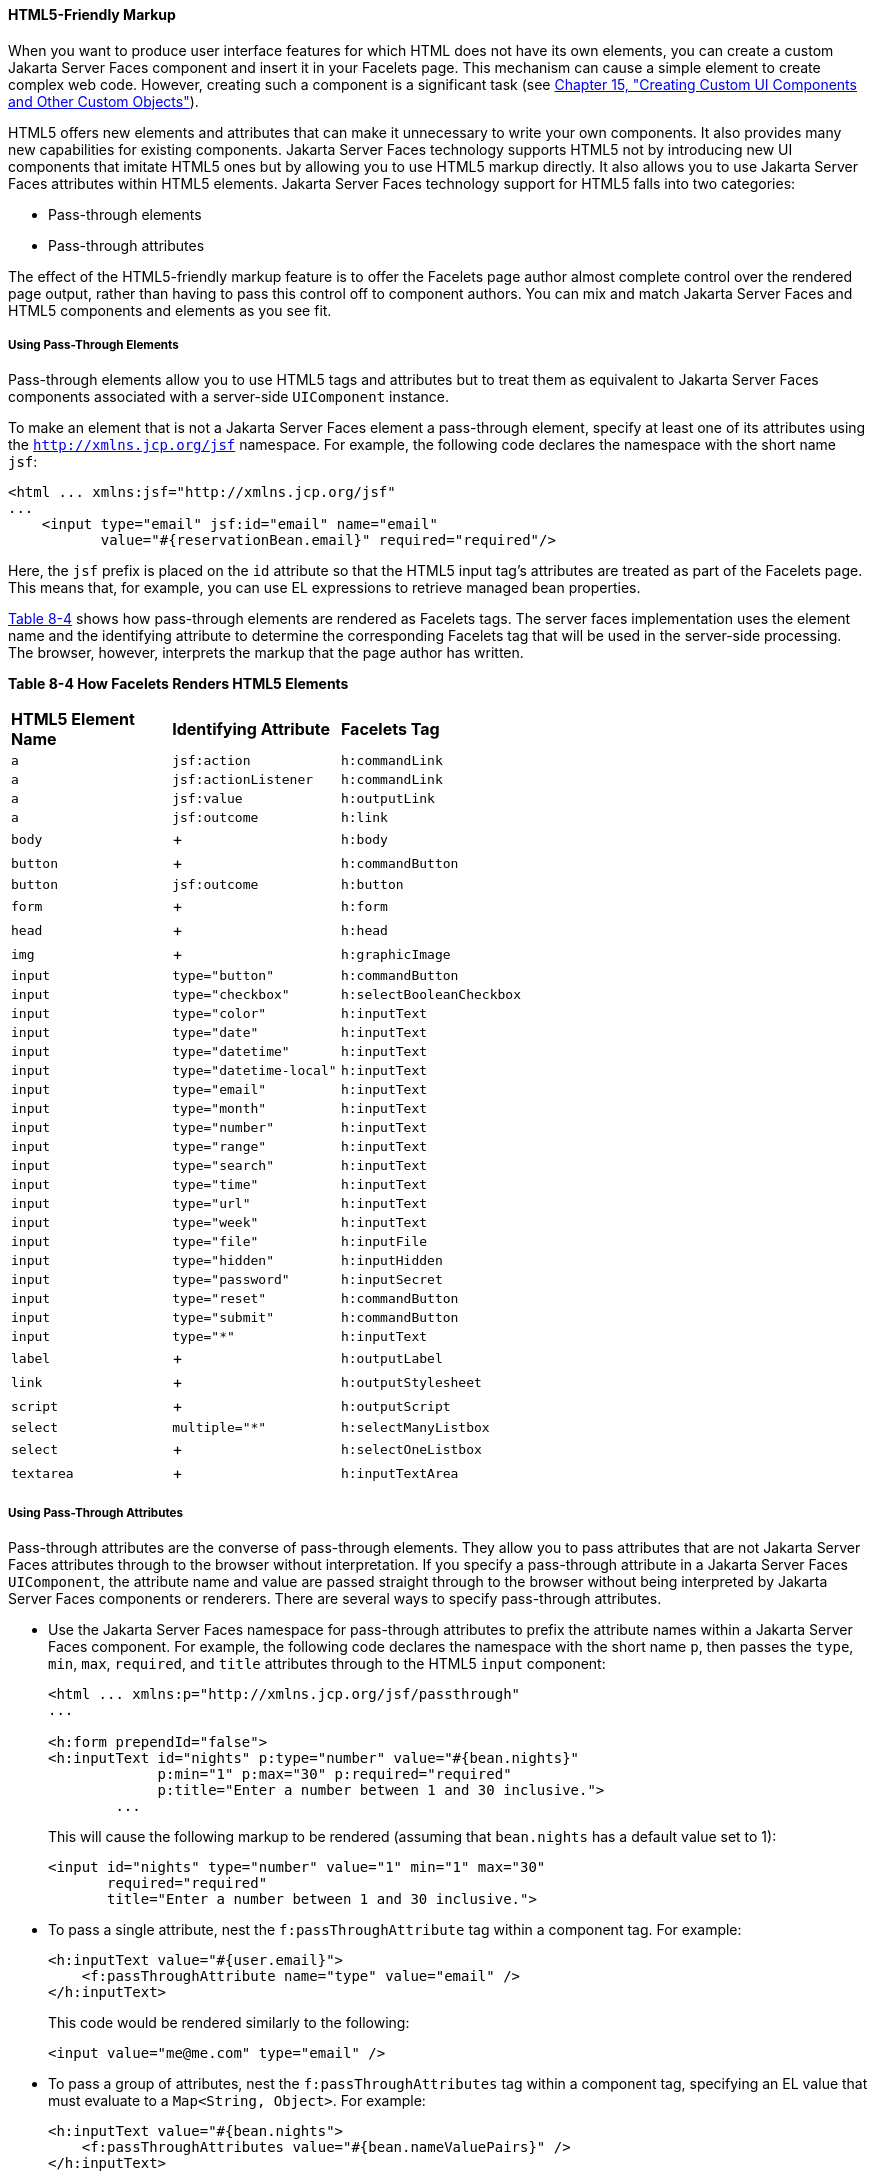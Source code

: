 [[BABGECCJ]][[html5-friendly-markup]]

==== HTML5-Friendly Markup

When you want to produce user interface features for which HTML does not
have its own elements, you can create a custom Jakarta Server Faces
component and insert it in your Facelets page. This mechanism can cause
a simple element to create complex web code. However, creating such a
component is a significant task (see link:#BNAVG[Chapter
15, "Creating Custom UI Components and Other Custom Objects"]).

HTML5 offers new elements and attributes that can make it unnecessary to
write your own components. It also provides many new capabilities for
existing components. Jakarta Server Faces technology supports HTML5 not by
introducing new UI components that imitate HTML5 ones but by allowing
you to use HTML5 markup directly. It also allows you to use Jakarta Server
Faces attributes within HTML5 elements. Jakarta Server Faces technology
support for HTML5 falls into two categories:

* Pass-through elements
* Pass-through attributes

The effect of the HTML5-friendly markup feature is to offer the Facelets
page author almost complete control over the rendered page output,
rather than having to pass this control off to component authors. You
can mix and match Jakarta Server Faces and HTML5 components and elements as
you see fit.

[[sthref33]][[using-pass-through-elements]]

===== Using Pass-Through Elements

Pass-through elements allow you to use HTML5 tags and attributes but to
treat them as equivalent to Jakarta Server Faces components associated with
a server-side `UIComponent` instance.

To make an element that is not a Jakarta Server Faces element a pass-through
element, specify at least one of its attributes using the
`http://xmlns.jcp.org/jsf` namespace. For example, the following code
declares the namespace with the short name `jsf`:

[source,xml]
----
<html ... xmlns:jsf="http://xmlns.jcp.org/jsf"
...
    <input type="email" jsf:id="email" name="email"
           value="#{reservationBean.email}" required="required"/>
----

Here, the `jsf` prefix is placed on the `id` attribute so that the HTML5
input tag's attributes are treated as part of the Facelets page. This
means that, for example, you can use EL expressions to retrieve managed
bean properties.

link:#BABJADGH[Table 8-4] shows how pass-through elements are rendered
as Facelets tags. The server faces implementation uses the element name and the
identifying attribute to determine the corresponding Facelets tag that
will be used in the server-side processing. The browser, however,
interprets the markup that the page author has written.

[[sthref34]][[BABJADGH]]

*Table 8-4 How Facelets Renders HTML5 Elements*

[width="60%",cols="20%,20%,20%" ]
|=======================================================
|*HTML5 Element Name*|*Identifying Attribute*|*Facelets Tag*
|`a` |`jsf:action` |`h:commandLink`
|`a` |`jsf:actionListener` |`h:commandLink`
|`a` |`jsf:value` |`h:outputLink`
|`a` |`jsf:outcome` |`h:link`
|`body` | + |`h:body`
|`button` | + |`h:commandButton`
|`button` |`jsf:outcome` |`h:button`
|`form` | + |`h:form`
|`head` | + |`h:head`
|`img` | + |`h:graphicImage`
|`input` |`type="button"` |`h:commandButton`
|`input` |`type="checkbox"` |`h:selectBooleanCheckbox`
|`input` |`type="color"` |`h:inputText`
|`input` |`type="date"` |`h:inputText`
|`input` |`type="datetime"` |`h:inputText`
|`input` |`type="datetime-local"` |`h:inputText`
|`input` |`type="email"` |`h:inputText`
|`input` |`type="month"` |`h:inputText`
|`input` |`type="number"` |`h:inputText`
|`input` |`type="range"` |`h:inputText`
|`input` |`type="search"` |`h:inputText`
|`input` |`type="time"` |`h:inputText`
|`input` |`type="url"` |`h:inputText`
|`input` |`type="week"` |`h:inputText`
|`input` |`type="file"` |`h:inputFile`
|`input` |`type="hidden"` |`h:inputHidden`
|`input` |`type="password"` |`h:inputSecret`
|`input` |`type="reset"` |`h:commandButton`
|`input` |`type="submit"` |`h:commandButton`
|`input` |`type="*"` |`h:inputText`
|`label` | + |`h:outputLabel`
|`link` | + |`h:outputStylesheet`
|`script` | + |`h:outputScript`
|`select` |`multiple="*"` |`h:selectManyListbox`
|`select` | + |`h:selectOneListbox`
|`textarea` | + |`h:inputTextArea`
|=======================================================


[[sthref35]][[using-pass-through-attributes]]

===== Using Pass-Through Attributes

Pass-through attributes are the converse of pass-through elements. They
allow you to pass attributes that are not Jakarta Server Faces attributes
through to the browser without interpretation. If you specify a
pass-through attribute in a Jakarta Server Faces `UIComponent`, the
attribute name and value are passed straight through to the browser
without being interpreted by Jakarta Server Faces components or renderers.
There are several ways to specify pass-through attributes.

* Use the Jakarta Server Faces namespace for pass-through attributes to
prefix the attribute names within a Jakarta Server Faces component. For
example, the following code declares the namespace with the short name
`p`, then passes the `type`, `min`, `max`, `required`, and `title`
attributes through to the HTML5 `input` component:
+
[source,xml]
----
<html ... xmlns:p="http://xmlns.jcp.org/jsf/passthrough"
...

<h:form prependId="false">
<h:inputText id="nights" p:type="number" value="#{bean.nights}"
             p:min="1" p:max="30" p:required="required"
             p:title="Enter a number between 1 and 30 inclusive.">
        ...
----
+
This will cause the following markup to be rendered (assuming that
`bean.nights` has a default value set to 1):
+
[source,xml]
----
<input id="nights" type="number" value="1" min="1" max="30"
       required="required"
       title="Enter a number between 1 and 30 inclusive.">
----
* To pass a single attribute, nest the `f:passThroughAttribute` tag
within a component tag. For example:
+
[source,xml]
----
<h:inputText value="#{user.email}">
    <f:passThroughAttribute name="type" value="email" />
</h:inputText>
----
+
This code would be rendered similarly to the following:
+
[source,xml]
----
<input value="me@me.com" type="email" />
----
* To pass a group of attributes, nest the `f:passThroughAttributes` tag
within a component tag, specifying an EL value that must evaluate to a
`Map<String, Object>`. For example:
+
[source,xml]
----
<h:inputText value="#{bean.nights">
    <f:passThroughAttributes value="#{bean.nameValuePairs}" />
</h:inputText>
----
+
If the bean used the following `Map` declaration and initialized the map
in the constructor as follows, the markup would be similar to the output
of the code that uses the pass-through attribute namespace:
+
[source,xml]
----
private Map<String, Object> nameValuePairs;
...
public Bean() {
    this.nameValuePairs = new HashMap<>();
    this.nameValuePairs.put("type", "number");
    this.nameValuePairs.put("min", "1");
    this.nameValuePairs.put("max", "30");
    this.nameValuePairs.put("required", "required");
    this.nameValuePairs.put("title",
            "Enter a number between 1 and 4 inclusive.");
}
----

[[BABGGIAA]][[the-reservation-example-application]]

===== The reservation Example Application

The `reservation` example application provides a set of HTML5 `input`
elements of various types to simulate purchasing tickets for a
theatrical event. It consists of two Facelets pages, `reservation.xhtml`
and `confirmation.xhtml`, and a backing bean, `ReservationBean.java`.
The pages use both pass-through attributes and pass-through elements.

The source code for this application is in the
tut-install`/examples/web/jsf/reservation/` directory.

The following topics are addressed here:

* link:#BABGCAHH[The Facelets Pages for the reservation Application]
* link:#BABHFCCG[The Managed Bean for the reservation Application]
* link:#BABIHHGC[To Build, Package, and Deploy the reservation Example
Using NetBeans IDE]

[[BABGCAHH]][[the-facelets-pages-for-the-reservation-application]]

====== The Facelets Pages for the reservation Application

The first important feature of the Facelets pages for the `reservation`
application is the `DOCTYPE` header. Most Facelets pages in Jakarta Server
Faces applications refer to the XHTML DTD. The facelets pages for this
application begin simply with the following `DOCTYPE` header, which
indicates an HTML5 page:

[source,xml]
----
<!DOCTYPE html>
----

The namespace declarations in the `html` element of the
`reservation.xhtml` page specify both the `jsf` and the `passthrough`
namespaces:

[source,xml]
----
<html lang="en"
      xmlns="http://www.w3.org/1999/xhtml"
      xmlns:f="http://xmlns.jcp.org/jsf/core"
      xmlns:h="http://xmlns.jcp.org/jsf/html"
      xmlns:p="http://xmlns.jcp.org/jsf/passthrough"
      xmlns:jsf="http://xmlns.jcp.org/jsf">
----

Next, an empty `h:head` tag followed by an `h:outputStylesheet` tag
within the `h:body` tag illustrates the use of a relocatable resource
(as described in link:#BABHGBJI[Relocatable
Resources]):

[source,xml]
----
<h:head>
</h:head>
<h:body>
    <h:outputStylesheet name="css/stylesheet.css" target="head"/>
----

The `reservation.xhtml` page uses pass-through elements for most of the
form fields on the page. This allows it to use some HTML5-specific
`input` element types, such as `date` and `email`. For example, the
following element renders both a date format and a calendar from which
you can choose a date. The `jsf` prefix on the `id` attribute makes the
element a pass-through one:

[source,xml]
----
    <input type="date" jsf:id="date" name="date"
           value="#{reservationBean.date}" required="required"
           title="Enter or choose a date."/>
----

The field for the number of tickets, however, uses the
`h:passThroughAttributes` tag to pass a `Map` defined in the managed
bean. It also recalculates the total in response to a change in the
field:

[source,xml]
----
    <h:inputText id="tickets" value="#{reservationBean.tickets}">
        <f:passThroughAttributes value="#{reservationBean.ticketAttrs}"/>
        <f:ajax event="change" render="total"
                listener="#{reservationBean.calculateTotal}"/>
    </h:inputText>
----

The field for the price specifies the `number` type as a pass-through
attribute of the `h:inputText` element, offering a range of four ticket
prices. Here, the `p` prefix on the HTML5 attributes passes them through
to the browser uninterpreted by the Jakarta Server Faces input component:

[source,xml]
----
    <h:inputText id="price" p:type="number"
                 value="#{reservationBean.price}"
                 p:min="80" p:max="120"
                 p:step="20" p:required="required"
                 p:title="Enter a price: 80, 100, 120, or 140.">
        <f:ajax event="change" render="total"
                listener="#{reservationBean.calculateTotal}"/>
    </h:inputText>
----

The output of the `calculateTotal` method that is specified as the
listener for the Ajax event is rendered in the output element whose `id`
and `name` value is `total`. See link:#GKIOW[Chapter 13,
"Using Ajax with Jakarta Server Faces Technology"], for more information.

The second Facelets page, `confirmation.xhtml`, uses a pass-through
`output` element to display the values entered by the user and provides
a Facelets `h:commandButton` tag to allow the user to return to the
`reservation.xhtml` page.

[[BABHFCCG]][[the-managed-bean-for-the-reservation-application]]

====== The Managed Bean for the reservation Application

The session-scoped managed bean for the reservation application,
`ReservationBean.java`, contains properties for all the elements on the
Facelets pages. It also contains two methods, `calculateTotal` and
`clear`, that act as listeners for Ajax events on the
`reservation.xhtml` page.

[[BABIHHGC]][[to-build-package-and-deploy-the-reservation-example-using-netbeans-ide]]

====== To Build, Package, and Deploy the reservation Example Using NetBeans IDE

1.  Make sure that GlassFish Server has been started (see
link:#BNADI[Starting and Stopping GlassFish
Server]).
2.  From the File menu, choose Open Project.
3.  In the Open Project dialog box, navigate to:
+
[source,java]
----
tut-install/examples/web/jsf
----
4.  Select the `reservation` folder.
5.  Click Open Project.
6.  In the Projects tab, right-click the `reservation` project and
select Build.
+
This option builds the example application and deploys it to your
GlassFish Server instance.

[[sthref36]][[to-build-package-and-deploy-the-reservation-example-using-maven]]

====== To Build, Package, and Deploy the reservation Example Using Maven

1.  Make sure that GlassFish Server has been started (see
link:#BNADI[Starting and Stopping GlassFish
Server]).
2.  In a terminal window, go to:
+
[source,java]
----
tut-install/examples/web/jsf/reservation/
----
3.  Enter the following command:
+
[source,java]
----
mvn install
----
+
This command builds and packages the application into a WAR file,
`reservation.war`, that is located in the `target` directory. It then
deploys the WAR file to your GlassFish Server instance.

[[sthref37]][[to-run-the-reservation-example]]

====== To Run the reservation Example

At the time of the publication of this tutorial, the browser that most
fully implements HTML5 is Google Chrome, and it is recommended that you
use it to run this example. Other browsers are catching up, however, and
may work equally well by the time you read this.

1.  Enter the following URL in your web browser:
+
[source,xml]
----
http://localhost:8080/reservation
----
2.  Enter information in the fields of the `reservation.xhtml` page.
+
The Performance Date field has a date field with up and down arrows that
allow you to increment and decrement the month, day, and year as well as
a larger down arrow that brings up a date editor in calendar form.
+
The Number of Tickets and Ticket Price fields also have up and down
arrows that allow you to increment and decrement the values within the
allowed range and steps. The Estimated Total changes when you change
either of these two fields.
+
Email addresses and dates are checked for format, but not for validity
(you can make a reservation for a past date, for instance).
3.  Click Make Reservation to complete the reservation or Clear to
restore the fields to their default values.
4.  If you click Make Reservation, the `confirmation.xhtml` page
appears, displaying the submitted values.
+
Click Back to return to the `reservation.xhtml` page.
